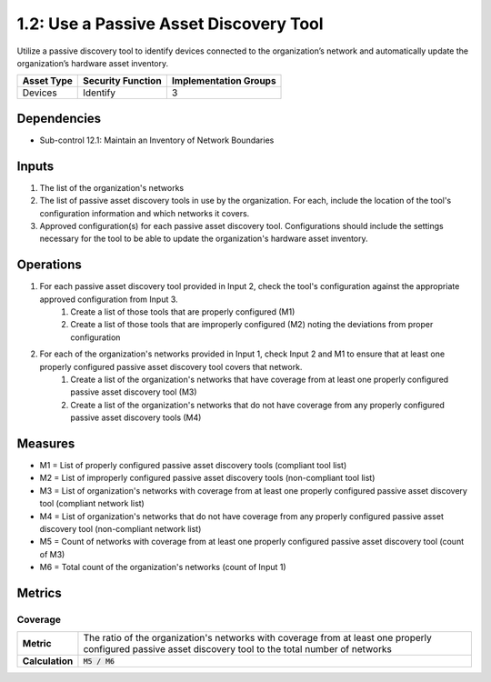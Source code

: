 1.2: Use a Passive Asset Discovery Tool
=======================================

Utilize a passive discovery tool to identify devices connected to the organization’s network and automatically update the organization’s hardware asset inventory.

.. list-table::
	:header-rows: 1

	* - Asset Type
	  - Security Function
	  - Implementation Groups
	* - Devices
	  - Identify
	  - 3

Dependencies
------------
* Sub-control 12.1: Maintain an Inventory of Network Boundaries

Inputs
------
#. The list of the organization's networks
#. The list of passive asset discovery tools in use by the organization. For each, include the location of the tool's configuration information and which networks it covers.
#. Approved configuration(s) for each passive asset discovery tool. Configurations should include the settings necessary for the tool to be able to update the organization's hardware asset inventory.

Operations
----------
#. For each passive asset discovery tool provided in Input 2, check the tool's configuration against the appropriate approved configuration from Input 3.
	#. Create a list of those tools that are properly configured (M1)
	#. Create a list of those tools that are improperly configured (M2) noting the deviations from proper configuration
#. For each of the organization's networks provided in Input 1, check Input 2 and M1 to ensure that at least one properly configured passive asset discovery tool covers that network.
	#. Create a list of the organization's networks that have coverage from at least one properly configured passive asset discovery tool (M3)
	#. Create a list of the organization's networks that do not have coverage from any properly configured passive asset discovery tools (M4)

Measures
--------
* M1 = List of properly configured passive asset discovery tools (compliant tool list)
* M2 = List of improperly configured passive asset discovery tools (non-compliant tool list)
* M3 = List of organization's networks with coverage from at least one properly configured passive asset discovery tool (compliant network list)
* M4 = List of organization's networks that do not have coverage from any properly configured passive asset discovery tool (non-compliant network list)
* M5 = Count of networks with coverage from at least one properly configured passive asset discovery tool (count of M3)
* M6 = Total count of the organization's networks (count of Input 1)

Metrics
-------

Coverage
^^^^^^^^
.. list-table::

	* - **Metric**
	  - | The ratio of the organization's networks with coverage from at least one properly configured passive asset discovery tool to the total number of networks
	* - **Calculation**
	  - :code:`M5 / M6`

.. history
.. authors
.. license
